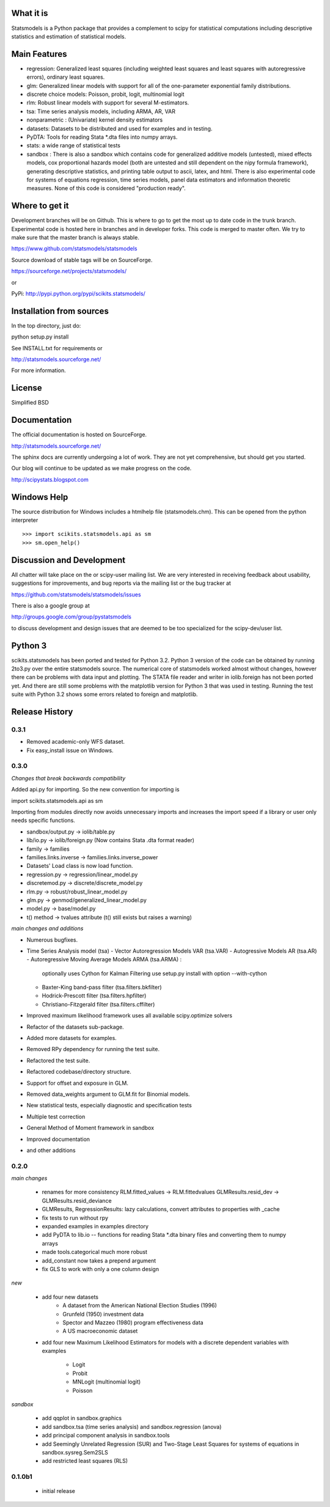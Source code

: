 What it is
==========

Statsmodels is a Python package that provides a complement to scipy for
statistical computations including descriptive statistics and
estimation of statistical models.

Main Features
=============

* regression: Generalized least squares (including weighted least squares and
  least squares with autoregressive errors), ordinary least squares.
* glm: Generalized linear models with support for all of the one-parameter
  exponential family distributions.
* discrete choice models: Poisson, probit, logit, multinomial logit
* rlm: Robust linear models with support for several M-estimators.
* tsa: Time series analysis models, including ARMA, AR, VAR
* nonparametric : (Univariate) kernel density estimators
* datasets: Datasets to be distributed and used for examples and in testing.
* PyDTA: Tools for reading Stata *.dta files into numpy arrays.
* stats: a wide range of statistical tests
* sandbox : There is also a sandbox which contains code for generalized additive 
  models (untested), mixed effects models, cox proportional hazards model (both
  are untested and still dependent on the nipy formula framework), generating
  descriptive statistics, and printing table output to ascii, latex, and html.
  There is also experimental code for systems of equations regression,
  time series models, panel data estimators and information theoretic measures.  
  None of this code is considered "production ready".


Where to get it
===============

Development branches will be on Github. This is where to go to get the most
up to date code in the trunk branch. Experimental code is hosted here
in branches and in developer forks. This code is merged to master often. We 
try to make sure that the master branch is always stable.

https://www.github.com/statsmodels/statsmodels

Source download of stable tags will be on SourceForge.

https://sourceforge.net/projects/statsmodels/

or

PyPi: http://pypi.python.org/pypi/scikits.statsmodels/


Installation from sources
=========================

In the top directory, just do::

python setup.py install

See INSTALL.txt for requirements or

http://statsmodels.sourceforge.net/

For more information.


License
=======

Simplified BSD


Documentation
=============

The official documentation is hosted on SourceForge.

http://statsmodels.sourceforge.net/

The sphinx docs are currently undergoing a lot of work. They are not yet
comprehensive, but should get you started.

Our blog will continue to be updated as we make progress on the code.

http://scipystats.blogspot.com


Windows Help
============
The source distribution for Windows includes a htmlhelp file (statsmodels.chm).
This can be opened from the python interpreter ::

>>> import scikits.statsmodels.api as sm
>>> sm.open_help()


Discussion and Development
==========================

All chatter will take place on the or scipy-user mailing list. We are very
interested in receiving feedback about usability, suggestions for improvements,
and bug reports via the mailing list or the bug tracker at

https://github.com/statsmodels/statsmodels/issues

There is also a google group at

http://groups.google.com/group/pystatsmodels

to discuss development and design issues that are deemed to be too specialized
for the scipy-dev/user list.


Python 3
========

scikits.statsmodels has been ported and tested for Python 3.2. Python 3
version of the code can be obtained by running 2to3.py over the entire
statsmodels source. The numerical core of statsmodels worked almost without
changes, however there can be problems with data input and plotting.
The STATA file reader and writer in iolib.foreign has not been ported yet.
And there are still some problems with the matplotlib version for Python 3
that was used in testing. Running the test suite with Python 3.2 shows some
errors related to foreign and matplotlib.


Release History
===============

0.3.1
-----

* Removed academic-only WFS dataset.
* Fix easy_install issue on Windows.

0.3.0
-----

*Changes that break backwards compatibility*

Added api.py for importing. So the new convention for importing is ::

import scikits.statsmodels.api as sm

Importing from modules directly now avoids unnecessary imports and increases
the import speed if a library or user only needs specific functions.

* sandbox/output.py -> iolib/table.py
* lib/io.py -> iolib/foreign.py (Now contains Stata .dta format reader)
* family -> families
* families.links.inverse -> families.links.inverse_power
* Datasets' Load class is now load function.
* regression.py -> regression/linear_model.py
* discretemod.py -> discrete/discrete_model.py
* rlm.py -> robust/robust_linear_model.py
* glm.py -> genmod/generalized_linear_model.py
* model.py -> base/model.py
* t() method -> tvalues attribute (t() still exists but raises a warning)

*main changes and additions*

* Numerous bugfixes.
* Time Series Analysis model (tsa)
  - Vector Autoregression Models VAR (tsa.VAR)
  - Autogressive Models AR (tsa.AR)
  - Autoregressive Moving Average Models ARMA (tsa.ARMA) :
      optionally uses Cython for Kalman Filtering
      use setup.py install with option --with-cython
  - Baxter-King band-pass filter (tsa.filters.bkfilter)
  - Hodrick-Prescott filter (tsa.filters.hpfilter)
  - Christiano-Fitzgerald filter (tsa.filters.cffilter)

* Improved maximum likelihood framework uses all available scipy.optimize solvers
* Refactor of the datasets sub-package.
* Added more datasets for examples.
* Removed RPy dependency for running the test suite.
* Refactored the test suite.
* Refactored codebase/directory structure.
* Support for offset and exposure in GLM.
* Removed data_weights argument to GLM.fit for Binomial models.
* New statistical tests, especially diagnostic and specification tests
* Multiple test correction
* General Method of Moment framework in sandbox
* Improved documentation
* and other additions


0.2.0
-----

*main changes*

 * renames for more consistency
   RLM.fitted_values -> RLM.fittedvalues
   GLMResults.resid_dev -> GLMResults.resid_deviance
 * GLMResults, RegressionResults:
   lazy calculations, convert attributes to properties with _cache
 * fix tests to run without rpy
 * expanded examples in examples directory
 * add PyDTA to lib.io -- functions for reading Stata *.dta binary files
   and converting
   them to numpy arrays
 * made tools.categorical much more robust
 * add_constant now takes a prepend argument
 * fix GLS to work with only a one column design

*new*

 * add four new datasets
    - A dataset from the American National Election Studies (1996)
    - Grunfeld (1950) investment data
    - Spector and Mazzeo (1980) program effectiveness data
    - A US macroeconomic dataset
 * add four new Maximum Likelihood Estimators for models with a discrete
   dependent variables with examples
    - Logit
    - Probit
    - MNLogit (multinomial logit)
    - Poisson

*sandbox*

 * add qqplot in sandbox.graphics
 * add sandbox.tsa (time series analysis) and sandbox.regression (anova)
 * add principal component analysis in sandbox.tools
 * add Seemingly Unrelated Regression (SUR) and Two-Stage Least Squares
   for systems of equations in sandbox.sysreg.Sem2SLS
 * add restricted least squares (RLS)


0.1.0b1
-------
 * initial release


